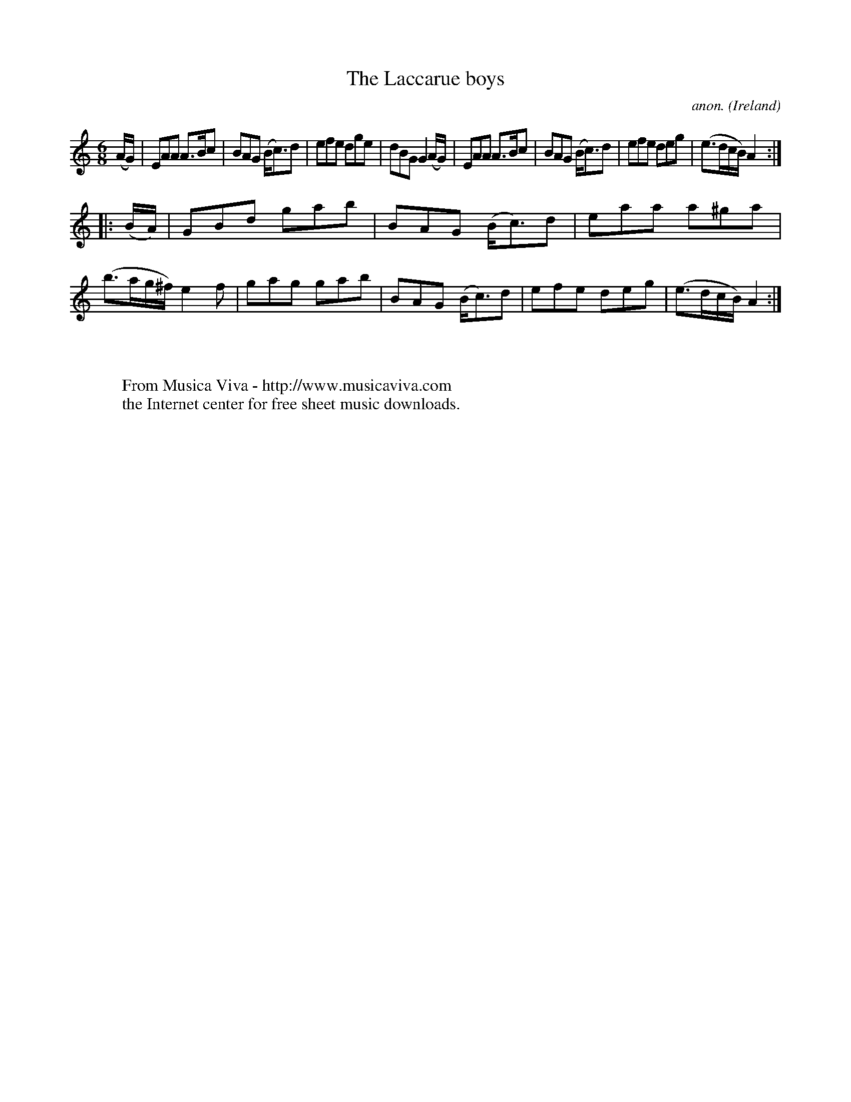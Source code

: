 X:239
T:The Laccarue boys
C:anon.
O:Ireland
B:Francis O'Neill: "The Dance Music of Ireland" (1907) no. 239
R:Double jig
Z:Transcribed by Frank Nordberg - http://www.musicaviva.com
F:http://www.musicaviva.com/abc/tunes/ireland/oneill-1001/0239/oneill-1001-0239-1.abc
M:6/8
L:1/8
K:Am
(A/G/)|EAA A>Bc|BAG (B<c)d|efe dge|dBG G2(A/G/)|EAA A>Bc|BAG (B<c)d|efe deg|(e>dc/B/) A2:|
|:(B/A/)|GBd gab|BAG (B<c)d|eaa a^ga|(b>ag/^f/) e2f|gag gab|BAG (B<c)d|efe deg|(e>dc/B/) A2:|
W:
W:
W:  From Musica Viva - http://www.musicaviva.com
W:  the Internet center for free sheet music downloads.
